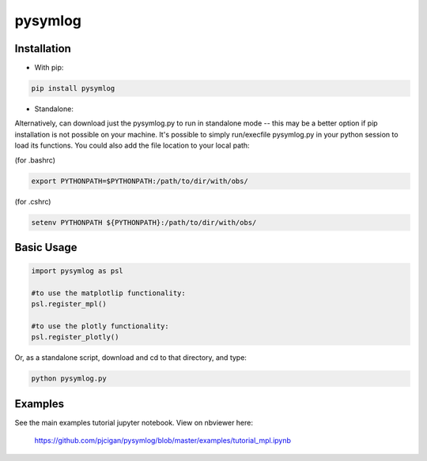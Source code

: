 #####################
pysymlog 
#####################



=====================
Installation
=====================

* With pip:

.. code-block:: shell

    pip install pysymlog


* Standalone:

Alternatively, can download just the pysymlog.py to run in standalone mode -- this may be a better option if pip installation is not possible on your machine.  It's possible to simply run/execfile pysymlog.py in your python session to load its functions.  You could also add the file location to your local path:

(for .bashrc)

.. code-block:: shell

    export PYTHONPATH=$PYTHONPATH:/path/to/dir/with/obs/

(for .cshrc)

.. code-block:: shell

    setenv PYTHONPATH ${PYTHONPATH}:/path/to/dir/with/obs/


=====================
Basic Usage
=====================

.. code-block:: python

    import pysymlog as psl
    
    #to use the matplotlip functionality:
    psl.register_mpl()
    
    #to use the plotly functionality:
    psl.register_plotly()
    

Or, as a standalone script, download and cd to that directory, and type: 

.. code-block:: shell
    
    python pysymlog.py


=====================
Examples
=====================

See the main examples tutorial jupyter notebook.
View on nbviewer here:

 `https://github.com/pjcigan/pysymlog/blob/master/examples/tutorial_mpl.ipynb <https://github.com/pjcigan/obsplanning/blob/master/examples/tutorial_mpl.ipynb>`_



